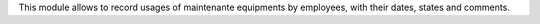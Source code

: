 This module allows to record usages of maintenante equipments by employees,
with their dates, states and comments.
